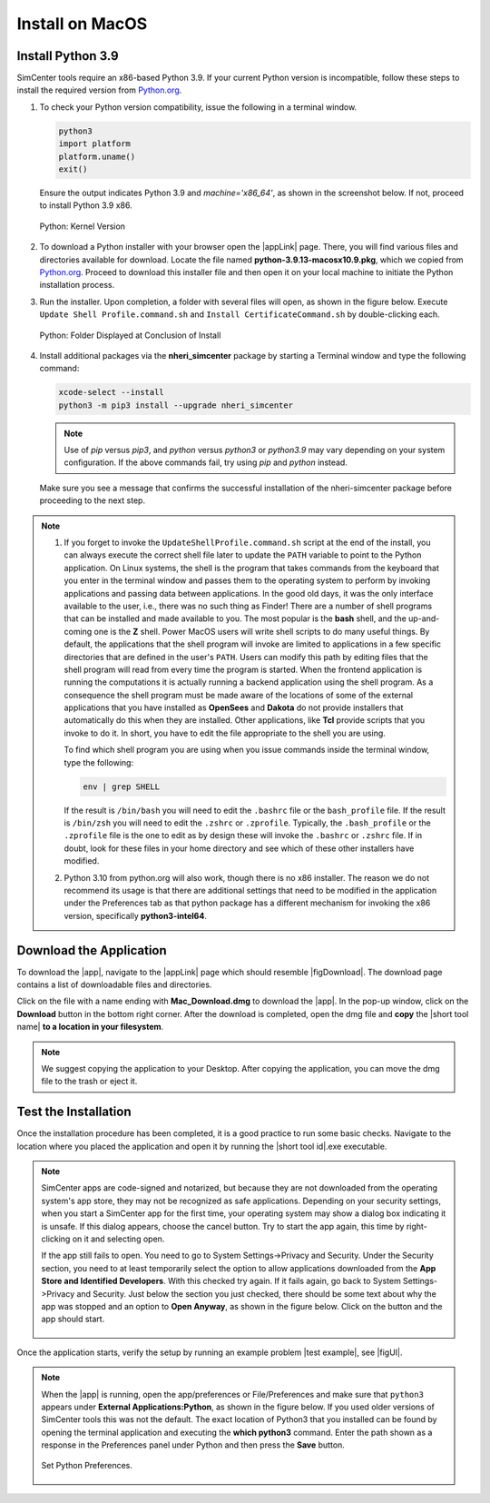 .. _lblInstallMac:

===================
Install on MacOS
===================

Install Python 3.9
^^^^^^^^^^^^^^^^^^

SimCenter tools require an x86-based Python 3.9. If your current Python version is incompatible, follow these steps to install the required version from `Python.org <https://www.python.org/downloads/macos/>`_.

#. To check your Python version compatibility, issue the following in a terminal window.

   .. code::
   
      python3
      import platform
      platform.uname()
      exit()

   Ensure the output indicates Python 3.9 and `machine='x86_64'`, as shown in the screenshot below. If not, proceed to install Python 3.9 x86.

   .. figure:: figures/pythonKernel.png
      :align: center
      :figclass: align-center
      :width: 75%
      
      Python: Kernel Version

#. To download a Python installer with your browser open the |appLink| page. There, you will find various files and directories available for download. Locate the file named **python-3.9.13-macosx10.9.pkg**, which we copied from `Python.org <https://www.python.org/downloads/macos/>`_. Proceed to download this installer file and then open it on your local machine to initiate the Python installation process.

#. Run the installer. Upon completion, a folder with several files will open, as shown in the figure below. Execute ``Update Shell Profile.command.sh`` and ``Install CertificateCommand.sh`` by double-clicking each.

   .. figure:: figures/pythonInstallShell.png
      :align: center
      :figclass: align-center
      :width: 75%
      
      Python: Folder Displayed at Conclusion of Install

#. Install additional packages via the **nheri_simcenter** package by starting a Terminal window and type the following command:

   .. code-block:: bash
      
      xcode-select --install
      python3 -m pip3 install --upgrade nheri_simcenter


   .. note::
      Use of `pip` versus `pip3`, and `python` versus `python3` or `python3.9` may vary depending on your system configuration. 
      If the above commands fail, try using `pip` and `python` instead.


   Make sure you see a message that confirms the successful installation of the nheri-simcenter package before proceeding to the next step.

.. note::

   1. If you forget to invoke the ``UpdateShellProfile.command.sh`` script at the end of the install, you can always execute the correct shell file later to update the ``PATH`` variable to point to the Python application.
      On Linux systems, the shell is the program that takes commands from the keyboard that you enter in the terminal window and passes them to the operating system to perform by invoking applications and passing data between applications. In the good old days, it was the only interface available to the user, i.e., there was no such thing as Finder! There are a number of shell programs that can be installed and made available to you. The most popular is the **bash** shell, and the up-and-coming one is the **Z** shell. Power MacOS users will write shell scripts to do many useful things. By default, the applications that the shell program will invoke are limited to applications in a few specific directories that are defined in the user's ``PATH``. Users can modify this path by editing files that the shell program will read from every time the program is started.
      When the frontend application is running the computations it is actually running a backend application using the shell program. As a consequence the shell program must be made aware of the locations of some of the external applications that you have installed as **OpenSees** and **Dakota** do not provide installers that automatically do this when they are installed. Other applications, like **Tcl** provide scripts that you invoke to do it. In short, you have to edit the file appropriate to the shell you are using.

      To find which shell program you are using when you issue commands inside the terminal window, type the following:

      .. code:: bash

         env | grep SHELL


      If the result is ``/bin/bash`` you will need to edit the ``.bashrc`` file or the ``bash_profile`` file. If the result is ``/bin/zsh`` you will need to edit the ``.zshrc`` or ``.zprofile``. Typically, the ``.bash_profile`` or the ``.zprofile`` file is the one to edit as by design these will invoke the ``.bashrc`` or ``.zshrc`` file. If in doubt, look for these files in your home directory and see which of these other installers have modified.

   2. Python 3.10 from python.org will also work, though there is no x86 installer. The reason we do not recommend its usage is that there are additional settings that need to be modified in the application under the Preferences tab as that python package has a different mechanism for invoking the x86 version, specifically **python3-intel64**.


.. only:: R2D_app

   **Install Java**
   ^^^^^^^^^^^^^^^^

   .. note::
      Java is required for utilizing OpenSHA for regional seismic hazard characterization (:ref:`ground_motion_tool`). Skip this step if you do not intend to use this feature.

   Download and install Java from the official Java website. Version `16.0.2 <https://www.oracle.com/java/technologies/javase/jdk16-archive-downloads.html>`_ is confirmed compatible with the latest |app|. Follow the installation prompts. If a JVM error appears, suggesting the JAVA_HOME environment variable needs setting, refer to this `guide <https://docs.oracle.com/cd/E19182-01/821-0917/inst_jdk_javahome_t/index.html>`_.
 
   .. note::
      The Java website should automatically detect and suggest the appropriate installer for your operating system. Ensure "64-bit Java for Windows" is indicated before downloading the Java installer.


.. only:: WEUQ_app
   
   Install OpenFOAM for macOS
   ^^^^^^^^^^^^^^^^^^^^^^^^^^^^^
   
   This version of the |app| uses *OpenFOAM* for pre-processing the CFD model. At the backend, the mesh generation and visualization in the GUI utilize *OpenFOAM-10* built-in meshing tools.  

   .. note::
      The packaged distribution of OpenFOAM is only available for Linux systems. To install OpenFOAM on macOS, the user needs to use Docker for Mac. Docker will provide a virtual environment for running Linux applications on macOS.

   To download and install Docker for macOS from the following site `Docker for macOS <https://docs.docker.com/desktop/install/mac-install/>`_ .

   .. note::
      Make sure to download Docker distribution that maches your machine requirements (Apple or Intel chip). 
      
.. only:: HydroUQ_app
   
   Install OpenFOAM for macOS
   ^^^^^^^^^^^^^^^^^^^^^^^^^^^^^
   
   This version of the |app| uses *OpenFOAM* for pre-processing the CFD model. At the backend, the mesh generation and visualization in the GUI utilize *OpenFOAM-10* built-in meshing tools.  

   .. note::
      The packaged distribution of OpenFOAM is only available for Linux systems. To install OpenFOAM on macOS, the user needs to use Docker for Mac. Docker will provide a virtual environment for running Linux applications on macOS.

   To install OpenFOAM-10 on macOS, follow the instructions in `OpenFOAM for macOS <https://openfoam.org/download/10-macos/>`_ .



**Download the Application**
^^^^^^^^^^^^^^^^^^^^^^^^^^^^

To download the |app|, navigate to the |appLink| page which should resemble |figDownload|. The download page contains a list of downloadable files and directories.

.. only:: R2D_app

   .. _figDownload-R2D:

   .. figure:: figures/R2DDownload.png
      :align: center
      :figclass: align-center
      
      R2D Tool download page.


.. only:: PBE_app

   .. _figDownload-PBE:

   .. figure:: figures/pbeDownload.png
      :align: center
      :figclass: align-center
      
      PBE download page.


.. only:: EEUQ_app

   .. _figDownload-EE:

   .. figure:: figures/eeDownload.png
      :align: center
      :figclass: align-center
      
      EE-UQ download page.


.. only:: WEUQ_app

   .. _figDownload-WE:

   .. figure:: figures/weDownload.png
      :align: center
      :figclass: align-center
      
      WE-UQ download page.


.. only:: quoFEM_app

   .. _figDownload-quoFEM:

   .. figure:: figures/quoFEMDownload.png
      :align: center
      :figclass: align-center
      :width: 75%
      
      quoFEM download page.


.. only:: HydroUQ_app

   .. _figDownload-HydroUQ:

   .. figure:: figures/H20Download.png
      :align: center
      :figclass: align-center
      
      HydroUQ tool download page.



Click on the file with a name ending with **Mac_Download.dmg** to download the |app|. In the pop-up window, click on the **Download** button in the bottom right corner. After the download is completed, open the dmg file and **copy** the |short tool name| **to a location in your filesystem**.

.. note::
   We suggest copying the application to your Desktop. After copying the application, you can move the dmg file to the trash or eject it.


Test the Installation
^^^^^^^^^^^^^^^^^^^^^

Once the installation procedure has been completed, it is a good practice to run some basic checks. Navigate to the location where you placed the application and open it by running the |short tool id|.exe executable.

.. note::

   SimCenter apps are code-signed and notarized, but because they are not downloaded from the operating system's app store, they may not be recognized as safe applications. Depending on your security settings, when you start a SimCenter app for the first time, your operating system may show a dialog box indicating it is unsafe. If this dialog appears, choose the cancel button. Try to start the app again, this time by right-clicking on it and selecting open.

   If the app still fails to open. You need to go to System Settings->Privacy and Security. Under the Security section, you need to at least temporarily select the option to allow applications downloaded from the **App Store and Identified Developers**. With this checked try again. If it fails again, go back to System Settings->Privacy and Security. Just below the section you just checked, there should be some text about why the app was stopped and an option to **Open Anyway**, as shown in the figure below. Click on the button and the app should start.

   .. figure:: figures/AppleSecurity.png
           :align: center
           :figclass: align-center
           :width: 50%



Once the application starts, verify the setup by running an example problem |test example|, see |figUI|.

.. only:: R2D_app

   .. _figUI-R2D:

   .. figure:: figures/R2D-Startup.png
    :align: center
    :figclass: align-center

    R2D Tool on startup.

.. only:: PBE_app

   .. _figUI-PBE:

   .. figure:: figures/PBE_startup.png
      :align: center
      :figclass: align-center
      :width: 75%

      PBE application on startup.

.. only:: EEUQ_app

   .. _figUI-EE:

   .. figure:: figures/EE-UQ.png
        :align: center
        :figclass: align-center
        :width: 75%

    EE-UQ application on startup.

.. only:: WEUQ_app

   .. _figUI-WE:

   .. figure:: figures/WE-UQ.png
        :align: center
        :figclass: align-center
        :width: 75%

    WE-UQ application on startup.

.. only:: quoFEM_app

   .. _figUI-quoFEM:

   .. figure:: figures/quoFEM.png
           :align: center
           :figclass: align-center
           :width: 75%

    quoFEM application on startup.


.. only:: HydroUQ_app

   .. _figUI-HydroUQ:

   .. figure:: figures/HydroMac.png
      :align: center
      :figclass: align-center
      :width: 75%
      
      HydroUQ application on startup.

.. note::

   When the |app| is running, open the app/preferences or File/Preferences and make sure that ``python3`` appears under **External Applications:Python**, as shown in the figure below. If you used older versions of SimCenter tools this was not the default. The exact location of Python3 that you installed can be found by opening the terminal application and executing the **which python3** command. Enter the path shown as a response in the Preferences panel under Python and then press the **Save** button.

   .. _figUI-preferences:
   
   .. figure:: figures/pythonPreferences.png
      :align: center
      :figclass: align-center
      :width: 75%
      
      Set Python Preferences.

